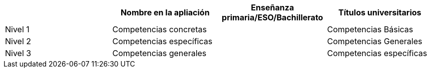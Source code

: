[grid=cols]
|===
| |Nombre en la apliación |Enseñanza primaria/ESO/Bachillerato |Títulos universitarios

| Nivel 1
| Competencias concretas
|
| Competencias Básicas

| Nivel 2
| Competencias específicas
|
| Competencias Generales

| Nivel 3
| Competencias generales
|
| Competencias específicas

|===
